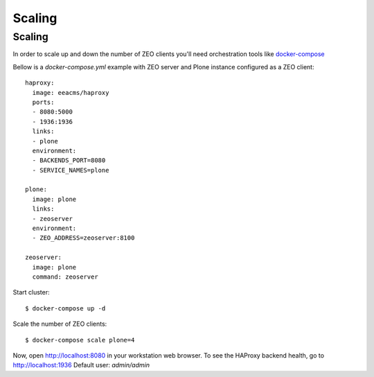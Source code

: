 =======
Scaling
=======

Scaling
-------

In order to scale up and down the number of ZEO clients you'll need
orchestration tools like `docker-compose <https://docs.docker.com/compose/install/>`_

Bellow is a `docker-compose.yml` example with ZEO server and Plone
instance configured as a ZEO client::

  haproxy:
    image: eeacms/haproxy
    ports:
    - 8080:5000
    - 1936:1936
    links:
    - plone
    environment:
    - BACKENDS_PORT=8080
    - SERVICE_NAMES=plone

  plone:
    image: plone
    links:
    - zeoserver
    environment:
    - ZEO_ADDRESS=zeoserver:8100

  zeoserver:
    image: plone
    command: zeoserver

Start cluster::

  $ docker-compose up -d

Scale the number of ZEO clients::

  $ docker-compose scale plone=4

Now, open http://localhost:8080 in your workstation web browser. To see the
HAProxy backend health, go to http://localhost:1936 Default user: `admin/admin`
